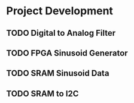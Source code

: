 * Project Development
** TODO Digital to Analog Filter
** TODO FPGA Sinusoid Generator
** TODO SRAM Sinusoid Data
** TODO SRAM to I2C
